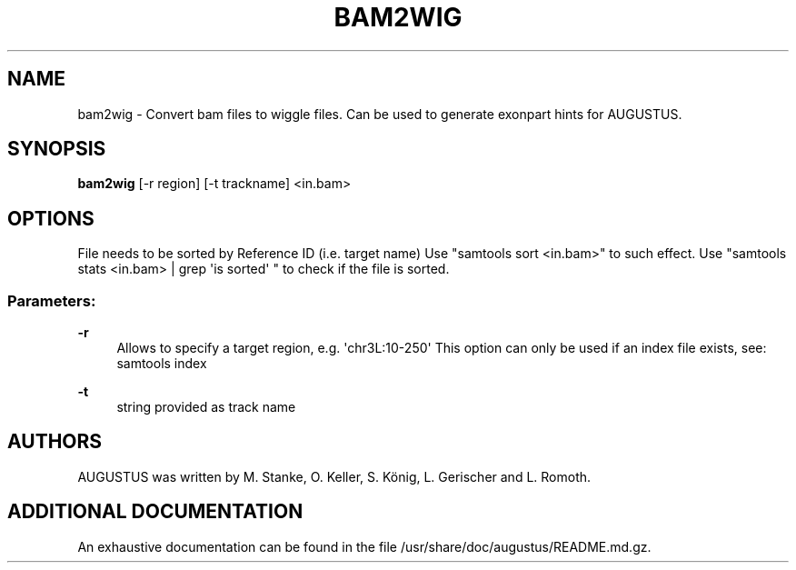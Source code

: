 '\" t
.\"     Title: bam2wig
.\"    Author: [see the "AUTHORS" section]
.\" Generator: Asciidoctor 1.5.5
.\"      Date: 
.\"    Manual: \ \&
.\"    Source: \ \&
.\"  Language: English
.\"
.TH "BAM2WIG" "1" "" "\ \&" "\ \&"
.ie \n(.g .ds Aq \(aq
.el       .ds Aq '
.ss \n[.ss] 0
.nh
.ad l
.de URL
\\$2 \(laURL: \\$1 \(ra\\$3
..
.if \n[.g] .mso www.tmac
.LINKSTYLE blue R < >
.SH "NAME"
bam2wig \- Convert bam files to wiggle files. Can be used to generate exonpart hints for AUGUSTUS.
.SH "SYNOPSIS"
.sp
\fBbam2wig\fP [\-r region] [\-t trackname] <in.bam>
.SH "OPTIONS"
.sp
File needs to be sorted by Reference ID (i.e. target name)
Use "samtools sort <in.bam>" to such effect.
Use "samtools stats <in.bam> | grep \(aqis sorted\(aq " to check if the file is sorted.
.SS "Parameters:"
.sp
\fB\-r\fP
.RS 4
Allows to specify a target region, e.g. \(aqchr3L:10\-250\(aq
This option can only be used if an index file exists, see: samtools index
.RE
.sp
\fB\-t\fP
.RS 4
string provided as track name
.RE
.SH "AUTHORS"
.sp
AUGUSTUS was written by M. Stanke, O. Keller, S. König, L. Gerischer and L. Romoth.
.SH "ADDITIONAL DOCUMENTATION"
.sp
An exhaustive documentation can be found in the file /usr/share/doc/augustus/README.md.gz.
